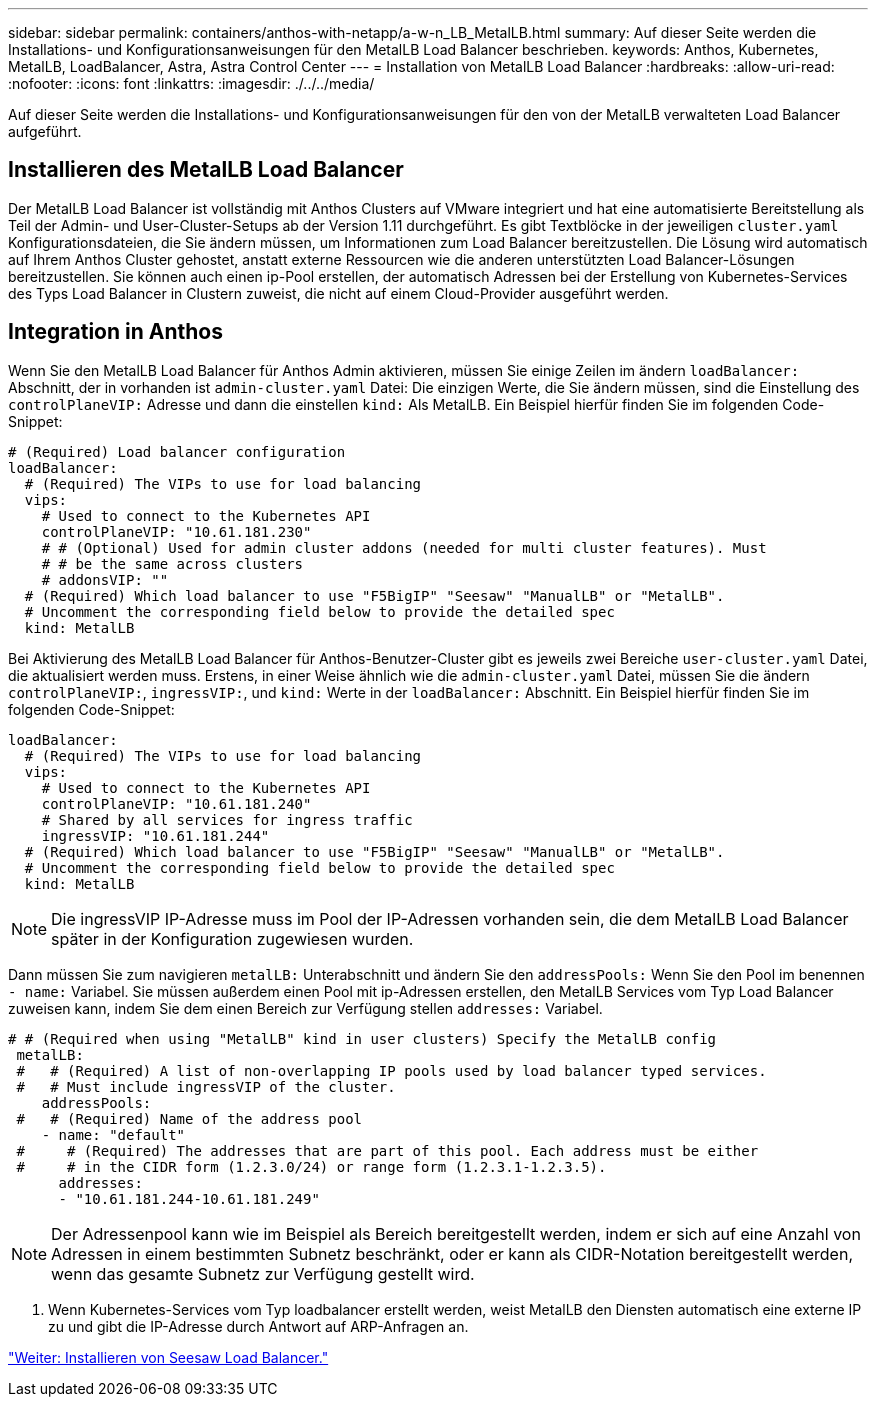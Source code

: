 ---
sidebar: sidebar 
permalink: containers/anthos-with-netapp/a-w-n_LB_MetalLB.html 
summary: Auf dieser Seite werden die Installations- und Konfigurationsanweisungen für den MetalLB Load Balancer beschrieben. 
keywords: Anthos, Kubernetes, MetalLB, LoadBalancer, Astra, Astra Control Center 
---
= Installation von MetalLB Load Balancer
:hardbreaks:
:allow-uri-read: 
:nofooter: 
:icons: font
:linkattrs: 
:imagesdir: ./../../media/


[role="lead"]
Auf dieser Seite werden die Installations- und Konfigurationsanweisungen für den von der MetalLB verwalteten Load Balancer aufgeführt.



== Installieren des MetalLB Load Balancer

Der MetalLB Load Balancer ist vollständig mit Anthos Clusters auf VMware integriert und hat eine automatisierte Bereitstellung als Teil der Admin- und User-Cluster-Setups ab der Version 1.11 durchgeführt. Es gibt Textblöcke in der jeweiligen `cluster.yaml` Konfigurationsdateien, die Sie ändern müssen, um Informationen zum Load Balancer bereitzustellen. Die Lösung wird automatisch auf Ihrem Anthos Cluster gehostet, anstatt externe Ressourcen wie die anderen unterstützten Load Balancer-Lösungen bereitzustellen. Sie können auch einen ip-Pool erstellen, der automatisch Adressen bei der Erstellung von Kubernetes-Services des Typs Load Balancer in Clustern zuweist, die nicht auf einem Cloud-Provider ausgeführt werden.



== Integration in Anthos

Wenn Sie den MetalLB Load Balancer für Anthos Admin aktivieren, müssen Sie einige Zeilen im ändern `loadBalancer:` Abschnitt, der in vorhanden ist `admin-cluster.yaml` Datei: Die einzigen Werte, die Sie ändern müssen, sind die Einstellung des `controlPlaneVIP:` Adresse und dann die einstellen `kind:` Als MetalLB. Ein Beispiel hierfür finden Sie im folgenden Code-Snippet:

[listing]
----
# (Required) Load balancer configuration
loadBalancer:
  # (Required) The VIPs to use for load balancing
  vips:
    # Used to connect to the Kubernetes API
    controlPlaneVIP: "10.61.181.230"
    # # (Optional) Used for admin cluster addons (needed for multi cluster features). Must
    # # be the same across clusters
    # addonsVIP: ""
  # (Required) Which load balancer to use "F5BigIP" "Seesaw" "ManualLB" or "MetalLB".
  # Uncomment the corresponding field below to provide the detailed spec
  kind: MetalLB
----
Bei Aktivierung des MetalLB Load Balancer für Anthos-Benutzer-Cluster gibt es jeweils zwei Bereiche `user-cluster.yaml` Datei, die aktualisiert werden muss. Erstens, in einer Weise ähnlich wie die `admin-cluster.yaml` Datei, müssen Sie die ändern `controlPlaneVIP:`, `ingressVIP:`, und `kind:` Werte in der `loadBalancer:` Abschnitt. Ein Beispiel hierfür finden Sie im folgenden Code-Snippet:

[listing]
----
loadBalancer:
  # (Required) The VIPs to use for load balancing
  vips:
    # Used to connect to the Kubernetes API
    controlPlaneVIP: "10.61.181.240"
    # Shared by all services for ingress traffic
    ingressVIP: "10.61.181.244"
  # (Required) Which load balancer to use "F5BigIP" "Seesaw" "ManualLB" or "MetalLB".
  # Uncomment the corresponding field below to provide the detailed spec
  kind: MetalLB
----

NOTE: Die ingressVIP IP-Adresse muss im Pool der IP-Adressen vorhanden sein, die dem MetalLB Load Balancer später in der Konfiguration zugewiesen wurden.

Dann müssen Sie zum navigieren `metalLB:` Unterabschnitt und ändern Sie den `addressPools:` Wenn Sie den Pool im benennen `- name:` Variabel. Sie müssen außerdem einen Pool mit ip-Adressen erstellen, den MetalLB Services vom Typ Load Balancer zuweisen kann, indem Sie dem einen Bereich zur Verfügung stellen `addresses:` Variabel.

[listing]
----
# # (Required when using "MetalLB" kind in user clusters) Specify the MetalLB config
 metalLB:
 #   # (Required) A list of non-overlapping IP pools used by load balancer typed services.
 #   # Must include ingressVIP of the cluster.
    addressPools:
 #   # (Required) Name of the address pool
    - name: "default"
 #     # (Required) The addresses that are part of this pool. Each address must be either
 #     # in the CIDR form (1.2.3.0/24) or range form (1.2.3.1-1.2.3.5).
      addresses:
      - "10.61.181.244-10.61.181.249"
----

NOTE: Der Adressenpool kann wie im Beispiel als Bereich bereitgestellt werden, indem er sich auf eine Anzahl von Adressen in einem bestimmten Subnetz beschränkt, oder er kann als CIDR-Notation bereitgestellt werden, wenn das gesamte Subnetz zur Verfügung gestellt wird.

. Wenn Kubernetes-Services vom Typ loadbalancer erstellt werden, weist MetalLB den Diensten automatisch eine externe IP zu und gibt die IP-Adresse durch Antwort auf ARP-Anfragen an.


link:a-w-n_LB_SeeSaw.html["Weiter: Installieren von Seesaw Load Balancer."]
